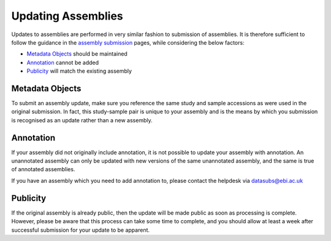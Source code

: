 ===================
Updating Assemblies
===================


Updates to assemblies are performed in very similar fashion to submission of assemblies.
It is therefore sufficient to follow the guidance in the `assembly submission <assembly>`_ pages, while considering the below factors:

- `Metadata Objects`_ should be maintained
- `Annotation`_ cannot be added
- `Publicity`_ will match the existing assembly


Metadata Objects
================

To submit an assembly update, make sure you reference the same study and sample accessions as were used in the original submission.
In fact, this study-sample pair is unique to your assembly and is the means by which you submission is recognised as an update rather than a new assembly.


Annotation
==========

If your assembly did not originally include annotation, it is not possible to update your assembly with annotation.
An unannotated assembly can only be updated with new versions of the same unannotated assembly, and the same is true of annotated assemblies.

If you have an assembly which you need to add annotation to, please contact the helpdesk via datasubs@ebi.ac.uk


Publicity
=========

If the original assembly is already public, then the update will be made public as soon as processing is complete.
However, please be aware that this process can take some time to complete, and you should allow at least a week after successful submission for your update to be apparent.